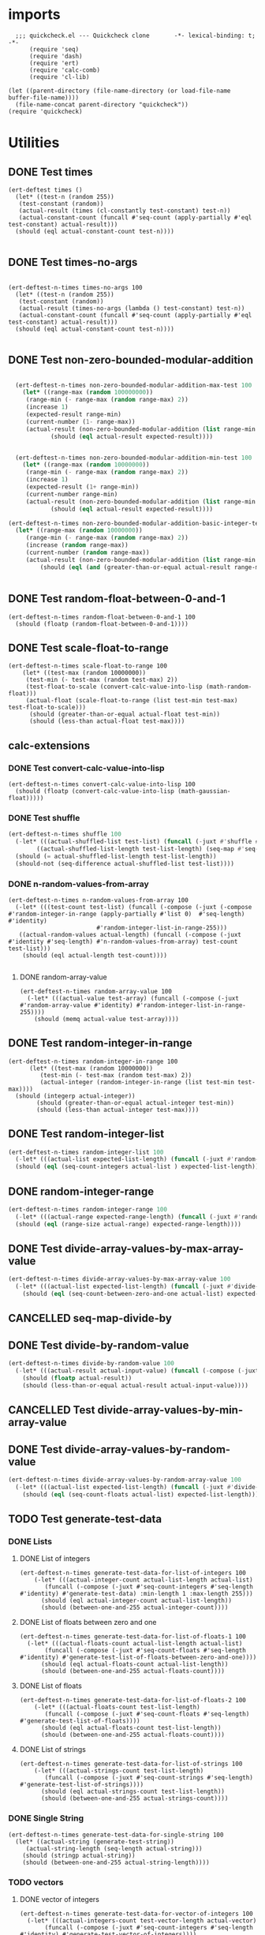 #+auto_tangle: t
* imports
#+begin_src elisp :tangle yes
    ;;; quickcheck.el --- Quickcheck clone       -*- lexical-binding: t; -*-  
        (require 'seq)
        (require 'dash)
        (require 'ert)
        (require 'calc-comb)
        (require 'cl-lib)

  (let ((parent-directory (file-name-directory (or load-file-name buffer-file-name))))
    (file-name-concat parent-directory "quickcheck"))
  (require 'quickcheck)
#+END_SRC

#+RESULTS:
: quickcheck

* Utilities
** DONE Test times
#+begin_src elisp :tangle yes
  (ert-deftest times ()    
    (let* ((test-n (random 255))
  	 (test-constant (random))
  	 (actual-result (times (cl-constantly test-constant) test-n))
  	 (actual-constant-count (funcall #'seq-count (apply-partially #'eql test-constant) actual-result)))      
    (should (eql actual-constant-count test-n))))

#+END_SRC

#+RESULTS:
: (1 . 1)

** DONE Test times-no-args
#+begin_src elisp :tangle yes

  (ert-deftest-n-times times-no-args 100
    (let* ((test-n (random 255))
  	 (test-constant (random))
  	 (actual-result (times-no-args (lambda () test-constant) test-n))
  	 (actual-constant-count (funcall #'seq-count (apply-partially #'eql test-constant) actual-result)))      
    (should (eql actual-constant-count test-n))))

#+END_SRC


** DONE Test non-zero-bounded-modular-addition
#+BEGIN_SRC emacs-lisp :tangle yes

      (ert-deftest-n-times non-zero-bounded-modular-addition-max-test 100
        (let* ((range-max (random 100000000))
      	 (range-min (- range-max (random range-max) 2))
      	 (increase 1)
      	 (expected-result range-min)
      	 (current-number (1- range-max))
      	 (actual-result (non-zero-bounded-modular-addition (list range-min range-max) increase current-number)))
  			    (should (eql actual-result expected-result))))


      (ert-deftest-n-times non-zero-bounded-modular-addition-min-test 100
        (let* ((range-max (random 10000000))
    	 (range-min (- range-max (random range-max) 2))
    	 (increase 1)
    	 (expected-result (1+ range-min))
    	 (current-number range-min)
    	 (actual-result (non-zero-bounded-modular-addition (list range-min range-max) increase current-number)))
  			    (should (eql actual-result expected-result))))

    (ert-deftest-n-times non-zero-bounded-modular-addition-basic-integer-test 100
      (let* ((range-max (random 10000000))
    	 (range-min (- range-max (random range-max) 2))
    	 (increase (random range-max))
    	 (current-number (random range-max))
    	 (actual-result (non-zero-bounded-modular-addition (list range-min range-max) increase current-number)))
  			 (should (eql (and (greater-than-or-equal actual-result range-min) (less-than actual-result range-max)) t))))


#+END_SRC

** DONE Test random-float-between-0-and-1
#+begin_src elisp :tangle yes
  (ert-deftest-n-times random-float-between-0-and-1 100
    (should (floatp (random-float-between-0-and-1))))  		     
#+END_SRC

** DONE Test scale-float-to-range
#+begin_src elisp :tangle yes
  (ert-deftest-n-times scale-float-to-range 100    
      (let* ((test-max (random 10000000))
  	   (test-min (- test-max (random test-max) 2))
  	   (test-float-to-scale (convert-calc-value-into-lisp (math-random-float)))
  	   (actual-float (scale-float-to-range (list test-min test-max) test-float-to-scale)))
        (should (greater-than-or-equal actual-float test-min))
        (should (less-than actual-float test-max))))
#+END_SRC


** calc-extensions
*** DONE Test convert-calc-value-into-lisp
#+begin_src elisp :tangle yes
  (ert-deftest-n-times convert-calc-value-into-lisp 100
    (should (floatp (convert-calc-value-into-lisp (math-gaussian-float)))))  		     
#+end_src

*** DONE Test shuffle
CLOSED: [2025-07-01 Tue 01:56]
#+BEGIN_SRC emacs-lisp :tangle yes
  (ert-deftest-n-times shuffle 100    
    (-let* (((actual-shuffled-list test-list) (funcall (-juxt #'shuffle #'identity) (-iterate-plus-one (math-random-base) (calcFunc-random-255))))
  	      ((actual-shuffled-list-length test-list-length) (seq-map #'seq-length (list actual-shuffled-list test-list))))
  	(should (= actual-shuffled-list-length test-list-length))
  	(should-not (seq-difference actual-shuffled-list test-list))))
#+END_SRC


*** DONE n-random-values-from-array
CLOSED: [2025-07-08 Tue 22:00]
:LOGBOOK:
CLOCK: [2025-07-08 Tue 21:53]--[2025-07-08 Tue 21:57] =>  0:04
CLOCK: [2025-07-08 Tue 19:43]--[2025-07-08 Tue 20:10] =>  0:27
CLOCK: [2025-07-07 Mon 22:27]--[2025-07-07 Mon 22:31] =>  0:04
:END:
#+begin_src elisp :tangle yes
  (ert-deftest-n-times n-random-values-from-array 100
    (-let* (((test-count test-list) (funcall (-compose (-juxt (-compose #'random-integer-in-range (apply-partially #'list 0)  #'seq-length) #'identity)
  						   #'random-integer-list-in-range-255)))
  	 ((actual-random-values actual-length) (funcall (-compose (-juxt #'identity #'seq-length) #'n-random-values-from-array) test-count test-list)))
      (should (eql actual-length test-count))))
      
#+end_src
**** DONE random-array-value
CLOSED: [2025-07-05 Sat 08:34]
:LOGBOOK:
CLOCK: [2025-07-05 Sat 06:37]--[2025-07-05 Sat 06:46] =>  0:09
CLOCK: [2025-07-05 Sat 05:02]--[2025-07-05 Sat 05:09] =>  0:07
:END:
#+begin_src elisp :tangle yes
  (ert-deftest-n-times random-array-value 100
    (-let* (((actual-value test-array) (funcall (-compose (-juxt #'random-array-value #'identity) #'random-integer-list-in-range-255))))
      (should (memq actual-value test-array))))  		     
#+end_src


** DONE Test random-integer-in-range
CLOSED: [2025-06-30 Mon 21:19]
#+begin_src elisp :tangle yes
  (ert-deftest-n-times random-integer-in-range 100    
        (let* ((test-max (random 10000000))
    	   (test-min (- test-max (random test-max) 2))  	   
    	   (actual-integer (random-integer-in-range (list test-min test-max))))
  	(should (integerp actual-integer))
          (should (greater-than-or-equal actual-integer test-min))
          (should (less-than actual-integer test-max))))
#+END_SRC

** DONE Test random-integer-list
CLOSED: [2025-07-01 Tue 05:21]
#+BEGIN_SRC emacs-lisp :tangle yes
  (ert-deftest-n-times random-integer-list 100
    (-let* (((actual-list expected-list-length) (funcall (-juxt #'random-integer-list #'identity) (calcFunc-random-255))))
    (should (eql (seq-count-integers actual-list ) expected-list-length))))
#+END_SRC

** DONE random-integer-range
CLOSED: [2025-07-03 Thu 06:51]
#+BEGIN_SRC emacs-lisp :tangle yes
  (ert-deftest-n-times random-integer-range 100
    (-let* (((actual-range expected-range-length) (funcall (-juxt #'random-integer-range #'identity) (random-integer-in-range (list 1 10000)))))
    (should (eql (range-size actual-range) expected-range-length))))
#+END_SRC


** DONE Test divide-array-values-by-max-array-value
CLOSED: [2025-07-05 Sat 08:34]
:LOGBOOK:
CLOCK: [2025-07-04 Fri 03:16]--[2025-07-04 Fri 03:28] =>  0:12
CLOCK: [2025-07-04 Fri 03:13]--[2025-07-04 Fri 03:14] =>  0:01
:END:
#+begin_src emacs-lisp :tangle yes
  (ert-deftest-n-times divide-array-values-by-max-array-value 100
    (-let* (((actual-list expected-list-length) (funcall (-juxt #'divide-array-values-by-max-array-value #'seq-length)  (random-integer-list-in-range-255))))
      (should (eql (seq-count-between-zero-and-one actual-list) expected-list-length))))
#+end_src

** CANCELLED seq-map-divide-by
:LOGBOOK:
CLOCK: [2025-07-05 Sat 08:47]--[2025-07-05 Sat 08:48] =>  0:01
:END:

** DONE Test divide-by-random-value
CLOSED: [2025-07-07 Mon 19:25]
:LOGBOOK:
CLOCK: [2025-07-07 Mon 19:18]--[2025-07-07 Mon 19:25] =>  0:07
CLOCK: [2025-07-07 Mon 19:16]--[2025-07-07 Mon 19:17] =>  0:01
CLOCK: [2025-07-07 Mon 14:36]--[2025-07-07 Mon 14:56] =>  0:20
:END:
#+begin_src emacs-lisp :tangle yes
  (ert-deftest-n-times divide-by-random-value 100
    (-let* (((actual-result actual-input-value) (funcall (-compose (-juxt #'divide-by-random-value #'identity) #'random-integer-in-range-255))))
      (should (floatp actual-result))
      (should (less-than-or-equal actual-result actual-input-value))))
#+end_src
** CANCELLED Test divide-array-values-by-min-array-value
:LOGBOOK:
CLOCK: [2025-07-04 Fri 05:58]--[2025-07-04 Fri 06:08] =>  0:10
CLOCK: [2025-07-04 Fri 04:33]--[2025-07-04 Fri 05:01] =>  0:28
CLOCK: [2025-07-04 Fri 04:21]--[2025-07-04 Fri 04:23] =>  0:02
:END:
** DONE Test divide-array-values-by-random-value
CLOSED: [2025-07-07 Mon 19:27]
:LOGBOOK:
CLOCK: [2025-07-07 Mon 19:25]--[2025-07-07 Mon 19:27] =>  0:02
CLOCK: [2025-07-07 Mon 19:17]--[2025-07-07 Mon 19:17] =>  0:00
CLOCK: [2025-07-07 Mon 14:30]--[2025-07-07 Mon 14:30] =>  0:00
CLOCK: [2025-07-05 Sat 08:35]--[2025-07-05 Sat 08:40] =>  0:05
:END:
#+begin_src emacs-lisp :tangle yes
  (ert-deftest-n-times divide-array-values-by-random-array-value 100
    (-let* (((actual-list expected-list-length) (funcall (-juxt #'divide-array-values-by-random-value #'seq-length)  (random-integer-list-in-range-255))))
      (should (eql (seq-count-floats actual-list) expected-list-length))))
#+end_src


** TODO Test generate-test-data
*** DONE Lists
CLOSED: [2025-07-07 Mon 21:56]
**** DONE List of integers
CLOSED: [2025-07-07 Mon 21:44]
:LOGBOOK:
CLOCK: [2025-07-07 Mon 21:38]--[2025-07-07 Mon 21:44] =>  0:06
:END:
#+begin_src elisp :tangle yes
  (ert-deftest-n-times generate-test-data-for-list-of-integers 100
      (-let* (((actual-integer-count actual-list-length actual-list)
  	     (funcall (-compose (-juxt #'seq-count-integers #'seq-length #'identity) #'generate-test-data) :min-length 1 :max-length 255)))
        (should (eql actual-integer-count actual-list-length))
        (should (between-one-and-255 actual-integer-count))))
#+END_SRC
**** DONE List of floats between zero and one
CLOSED: [2025-07-07 Mon 21:47]
:LOGBOOK:
CLOCK: [2025-07-07 Mon 21:44]--[2025-07-07 Mon 21:47] =>  0:03
CLOCK: [2025-07-04 Fri 06:17]--[2025-07-04 Fri 06:24] =>  0:07
CLOCK: [2025-07-04 Fri 03:31]--[2025-07-04 Fri 03:31] =>  0:00
CLOCK: [2025-07-04 Fri 03:28]--[2025-07-04 Fri 03:29] =>  0:01
:END:
#+begin_src elisp :tangle yes
  (ert-deftest-n-times generate-test-data-for-list-of-floats-1 100
    (-let* (((actual-floats-count actual-list-length actual-list)
  	     (funcall (-compose (-juxt #'seq-count-floats #'seq-length #'identity) #'generate-test-list-of-floats-between-zero-and-one))))
        (should (eql actual-floats-count actual-list-length))
        (should (between-one-and-255 actual-floats-count))))
#+END_SRC

**** DONE List of floats 
CLOSED: [2025-07-07 Mon 19:29]
:LOGBOOK:
CLOCK: [2025-07-05 Sat 04:44]--[2025-07-05 Sat 05:02] =>  0:18
CLOCK: [2025-07-04 Fri 04:20]--[2025-07-04 Fri 04:21] =>  0:01
CLOCK: [2025-07-04 Fri 04:17]--[2025-07-04 Fri 04:18] =>  0:01
CLOCK: [2025-07-04 Fri 03:32]--[2025-07-04 Fri 03:39] =>  0:07
:END:
#+begin_src elisp :tangle yes
  (ert-deftest-n-times generate-test-data-for-list-of-floats-2 100
      (-let* (((actual-floats-count test-list-length)
  	     (funcall (-compose (-juxt #'seq-count-floats #'seq-length) #'generate-test-list-of-floats))))
        (should (eql actual-floats-count test-list-length))
        (should (between-one-and-255 actual-floats-count))))
#+END_SRC

**** DONE List of strings
CLOSED: [2025-07-07 Mon 21:52]
:LOGBOOK:
CLOCK: [2025-07-07 Mon 21:47]--[2025-07-07 Mon 21:52] =>  0:05
:END:
#+begin_src elisp :tangle yes
  (ert-deftest-n-times generate-test-data-for-list-of-strings 100
      (-let* (((actual-strings-count test-list-length)
  	     (funcall (-compose (-juxt #'seq-count-strings #'seq-length) #'generate-test-list-of-strings))))
        (should (eql actual-strings-count test-list-length))
        (should (between-one-and-255 actual-strings-count))))
#+END_SRC


*** DONE Single String
CLOSED: [2025-07-07 Mon 21:54]
:LOGBOOK:
CLOCK: [2025-07-07 Mon 21:52]--[2025-07-07 Mon 21:55] =>  0:03
:END:
#+begin_src elisp :tangle yes
  (ert-deftest-n-times generate-test-data-for-single-string 100
    (let* ((actual-string (generate-test-string))
  	   (actual-string-length (seq-length actual-string)))
      (should (stringp actual-string))
      (should (between-one-and-255 actual-string-length))))
#+END_SRC

*** TODO vectors
**** DONE vector of integers
CLOSED: [2025-07-07 Mon 21:59]
:LOGBOOK:
CLOCK: [2025-07-07 Mon 21:59]--[2025-07-07 Mon 21:59] =>  0:00
CLOCK: [2025-07-07 Mon 21:55]--[2025-07-07 Mon 21:58] =>  0:03
:END:
#+begin_src elisp :tangle yes
  (ert-deftest-n-times generate-test-data-for-vector-of-integers 100
    (-let* (((actual-integers-count test-vector-length actual-vector)
  	     (funcall (-compose (-juxt #'seq-count-integers #'seq-length #'identity) #'generate-test-vector-of-integers))))
      (should (vectorp actual-vector))
      (should (eql actual-integers-count test-vector-length))
      (should (between-one-and-255 actual-integers-count))))
#+END_SRC


*** alists
**** DONE alist of integers
CLOSED: [2025-07-07 Mon 22:06]
:LOGBOOK:
CLOCK: [2025-07-07 Mon 21:59]--[2025-07-07 Mon 22:06] =>  0:07
:END:
#+begin_src elisp :tangle yes
  (ert-deftest-n-times generate-test-data-for-alist 100
      (-let* (((actual-cons-count actual-alist-length actual-alist) (funcall (-compose (-juxt #'seq-count-cons #'seq-length #'identity) #'generate-test-alist-of-integers))))
        (should (equal actual-cons-count actual-alist-length))
        (should (between-one-and-255 actual-cons-count))))
#+END_SRC

*** con
**** DONE con of integers
CLOSED: [2025-07-08 Tue 22:12]
:LOGBOOK:
CLOCK: [2025-07-07 Mon 22:19]--[2025-07-07 Mon 22:21] =>  0:02
CLOCK: [2025-07-07 Mon 19:29]--[2025-07-07 Mon 19:34] =>  0:05
CLOCK: [2025-07-04 Fri 03:31]--[2025-07-04 Fri 03:32] =>  0:01
:END:
#+begin_src elisp :tangle yes
  (ert-deftest-n-times generate-test-data-for-con-0 100
    (-let (((actual-con actual-car actual-cdr)(funcall (-compose (-juxt #'identity #'car #'cdr) #'generate-test-con-of-integers))))
  	 (should (consp actual-con))
  	 (should (integerp actual-car))
  	 (should (integerp actual-cdr))))
#+END_SRC
**** DONE con of floats
CLOSED: [2025-07-08 Tue 23:38]
:LOGBOOK:
CLOCK: [2025-07-07 Mon 22:21]--[2025-07-07 Mon 22:25] =>  0:04
CLOCK: [2025-07-07 Mon 19:34]--[2025-07-07 Mon 19:36] =>  0:02
:END:
#+begin_src elisp :tangle yes
  (ert-deftest-n-times generate-test-data-for-con-1 100
    (-let (((actual-con actual-car actual-cdr)(funcall (-compose (-juxt #'identity #'car #'cdr) #'generate-test-con-of-floats))))
  	 (should (consp actual-con))
  	 (should (floatp actual-car))
  	 (should (floatp actual-cdr))))
#+END_SRC


**** DONE con of strings
CLOSED: [2025-07-08 Tue 23:41]
#+begin_src elisp :tangle yes
  (ert-deftest-n-times generate-test-data-for-con-2 100
    (-let (((actual-con actual-car actual-cdr)(funcall (-compose (-juxt #'identity #'car #'cdr) #'generate-test-con-of-strings))))
  	 (should (consp actual-con))
  	 (should (stringp actual-car))
  	 (should (stringp actual-cdr))))
#+end_src


* semigroup tests
** concat 
*** TODO string
:LOGBOOK:
CLOCK: [2025-07-08 Tue 23:56]--[2025-07-08 Tue 23:59] =>  0:03
CLOCK: [2025-07-08 Tue 23:52]--[2025-07-08 Tue 23:54] =>  0:02
:END:
#+begin_src elisp :tangle yes
  (ert-deftest-n-times concat-string 100
      (-let* ((test-string-one test-string-two) (generate-test-string))
        ()))
#+end_src
*** TODO list
*** TODO vector
** stimes
*** TODO string
*** TODO list
*** TODO vector
* functor tests
** Functor laws
- [Identity]    @'fmap' 'id' == 'id'@
- [Composition] @'fmap' (f . g) == 'fmap' f . 'fmap' g@
** fmap 
*** fmap for lists
#+begin_src elisp :tangle yes
  (ert-deftest-n-times fmap-for-list 0
    (let* ((test-list (generate-test-data))
  	 (test-list-length (seq-length test-list))
  	 (actual-list (fmap #'1+ test-list)))
      (should (listp actual-list))
      (should (eql (-sum actual-list) (+ (-sum test-list) test-list-length)))))

#+END_SRC
*** fmap for vectors
#+begin_src elisp :tangle yes
  (ert-deftest-n-times fmap-for-vectors 0
    (let* ((test-vector (generate-test-vector-of-integers))
  	 (test-vector-length (seq-length test-vector))
  	 (actual-vector (fmap #'1+ test-vector)))
      (should (vectorp actual-vector))
      (should (eql (-sum actual-vector) (+ (-sum test-vector) test-vector-length)))))

#+END_SRC
** <$
*** <$ for list
#+begin_src elisp :tangle yes
  (ert-deftest-n-times fmap-constantly-for-list 0
    (let* ((test-list (generate-test-data))
  	 (expected-list-length (seq-length test-list))
  	 (test-constant (math-random-base))
  	 (actual-list (<$ test-constant test-list)))
      (should (listp actual-list))
      (should (eql expected-list-length expected-list-length))))

#+END_SRC
*** <$ for vector
#+begin_src elisp :tangle yes
  (ert-deftest-n-times fmap-constantly-for-vector 0
    (let* ((test-vector (generate-test-vector-of-integers))
  	 (expected-vector-length (seq-length test-vector))
  	 (test-constant (math-random-base))
  	 (actual-vector (<$ test-constant test-vector)))
       (should (vectorp actual-vector))
      (should (eql (seq-count (apply-partially eql test-constant)) expected-list-length))))

#+END_SRC
*** <$ for a string
#+begin_src elisp :tangle yes
  (ert-deftest-n-times fmap-constantly-for-string 0
    (let* ((test-string (generate-test-string-of-integers))
  	 (expected-string-length (seq-length test-string))
  	 (test-constant (math-random-base))
  	 (actual-string (<$ test-constant test-string)))
       (should (stringp actual-string))
      (should (eql (seq-count (apply-partially eql test-constant)) expected-list-length))))

#+END_SRC




